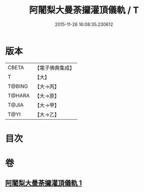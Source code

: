 #+TITLE: 阿闍梨大曼荼攞灌頂儀軌 / T
#+DATE: 2015-11-26 16:08:35.230612
* 版本
 |     CBETA|【電子佛典集成】|
 |         T|【大】     |
 |    T@BING|【大→丙】   |
 |    T@HARA|【大→原】   |
 |     T@JIA|【大→甲】   |
 |      T@YI|【大→乙】   |

* 目次
* 卷
** [[file:KR6j0020_001.txt][阿闍梨大曼荼攞灌頂儀軌 1]]
